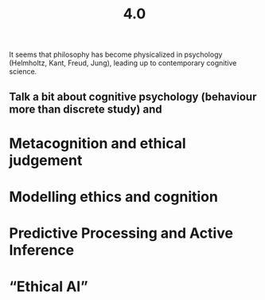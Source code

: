 #+title: 4.0

It seems that philosophy has become physicalized in psychology
(Helmholtz, Kant, Freud, Jung), leading up to contemporary cognitive
science.
** Talk a bit about cognitive psychology (behaviour more than discrete study) and
* Metacognition and ethical judgement
* Modelling ethics and cognition
* Predictive Processing and Active Inference
* “Ethical AI”
